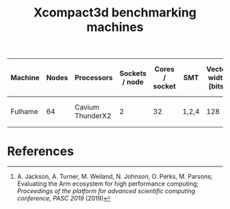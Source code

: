 #+TITLE: Xcompact3d benchmarking machines

| Machine | Nodes | Processors       | Sockets / node | Cores / socket | SMT   | Vector width [bits] | L1 [kB]       | L2 [kB]        | L3 [MB]     | Memory / socket [GB] | Clock speed [GHz] | Node compute [(DP) GFLOPS] | Peak bandwidth / node [GB/s] |
|---------+-------+------------------+----------------+----------------+-------+---------------------+---------------+----------------+-------------+----------------------+-------------------+----------------------------+------------------------------|
| Fulhame |    64 | Cavium ThunderX2 |              2 |             32 | 1,2,4 |                 128 | 32 (per core) | 256 (per core) | 32 (shared) | 2\times128                |               2.2 |                     1126.4 | 221.48 (measured [1])        |

* References

[1] A. Jackson, A. Turner, M. Weiland, N. Johnson, O. Perks, M. Parsons; Evaluating the Arm
ecosystem for high performance computing; /Proceedings of the platform for advanced scientific
computing conference, PASC 2019/ (2019)
